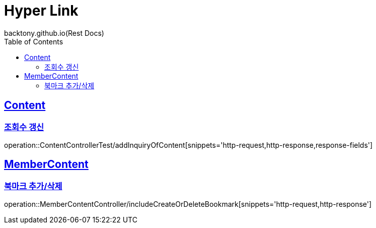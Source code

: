 = Hyper Link
backtony.github.io(Rest Docs)
:doctype: book
:icons: font
:source-highlighter: highlightjs // 문서에 표기되는 코드들의 하이라이팅을 highlightjs를 사용
:toc: left
:toclevels: 4
:sectlinks:

== Content
=== 조회수 갱신
operation::ContentControllerTest/addInquiryOfContent[snippets='http-request,http-response,response-fields']

== MemberContent
=== 북마크 추가/삭제
operation::MemberContentController/includeCreateOrDeleteBookmark[snippets='http-request,http-response']
